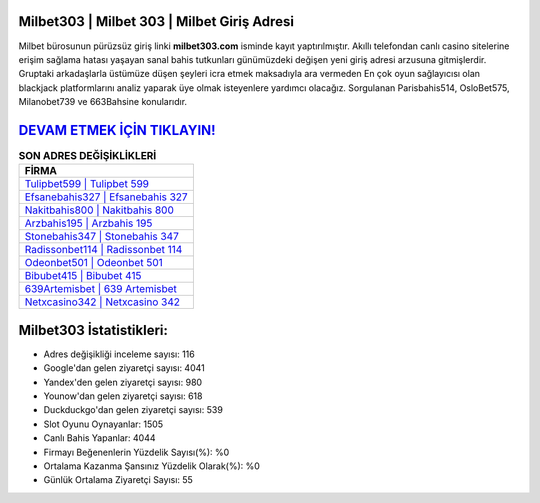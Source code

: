 ﻿Milbet303 | Milbet 303 | Milbet Giriş Adresi
===================================

.. image:: images/milbet-giris.jpg
   :width: 600
   
Milbet bürosunun pürüzsüz giriş linki **milbet303.com** isminde kayıt yaptırılmıştır. Akıllı telefondan canlı casino sitelerine erişim sağlama hatası yaşayan sanal bahis tutkunları günümüzdeki değişen yeni giriş adresi arzusuna gitmişlerdir. Gruptaki arkadaşlarla üstümüze düşen şeyleri icra etmek maksadıyla ara vermeden En çok oyun sağlayıcısı olan blackjack platformlarını analiz yaparak üye olmak isteyenlere yardımcı olacağız. Sorgulanan Parisbahis514, OsloBet575, Milanobet739 ve 663Bahsine konularıdır.

`DEVAM ETMEK İÇİN TIKLAYIN! <https://urlday.cc/git>`_
==============

.. list-table:: **SON ADRES DEĞİŞİKLİKLERİ**
   :widths: 100
   :header-rows: 1

   * - FİRMA
   * - `Tulipbet599 | Tulipbet 599 <tulipbet599-tulipbet-599-tulipbet-giris-adresi.html>`_
   * - `Efsanebahis327 | Efsanebahis 327 <efsanebahis327-efsanebahis-327-efsanebahis-giris-adresi.html>`_
   * - `Nakitbahis800 | Nakitbahis 800 <nakitbahis800-nakitbahis-800-nakitbahis-giris-adresi.html>`_	 
   * - `Arzbahis195 | Arzbahis 195 <arzbahis195-arzbahis-195-arzbahis-giris-adresi.html>`_	 
   * - `Stonebahis347 | Stonebahis 347 <stonebahis347-stonebahis-347-stonebahis-giris-adresi.html>`_ 
   * - `Radissonbet114 | Radissonbet 114 <radissonbet114-radissonbet-114-radissonbet-giris-adresi.html>`_
   * - `Odeonbet501 | Odeonbet 501 <odeonbet501-odeonbet-501-odeonbet-giris-adresi.html>`_	 
   * - `Bibubet415 | Bibubet 415 <bibubet415-bibubet-415-bibubet-giris-adresi.html>`_
   * - `639Artemisbet | 639 Artemisbet <639artemisbet-639-artemisbet-artemisbet-giris-adresi.html>`_
   * - `Netxcasino342 | Netxcasino 342 <netxcasino342-netxcasino-342-netxcasino-giris-adresi.html>`_
	 
Milbet303 İstatistikleri:
===================================	 
* Adres değişikliği inceleme sayısı: 116
* Google'dan gelen ziyaretçi sayısı: 4041
* Yandex'den gelen ziyaretçi sayısı: 980
* Younow'dan gelen ziyaretçi sayısı: 618
* Duckduckgo'dan gelen ziyaretçi sayısı: 539
* Slot Oyunu Oynayanlar: 1505
* Canlı Bahis Yapanlar: 4044
* Firmayı Beğenenlerin Yüzdelik Sayısı(%): %0
* Ortalama Kazanma Şansınız Yüzdelik Olarak(%): %0
* Günlük Ortalama Ziyaretçi Sayısı: 55
